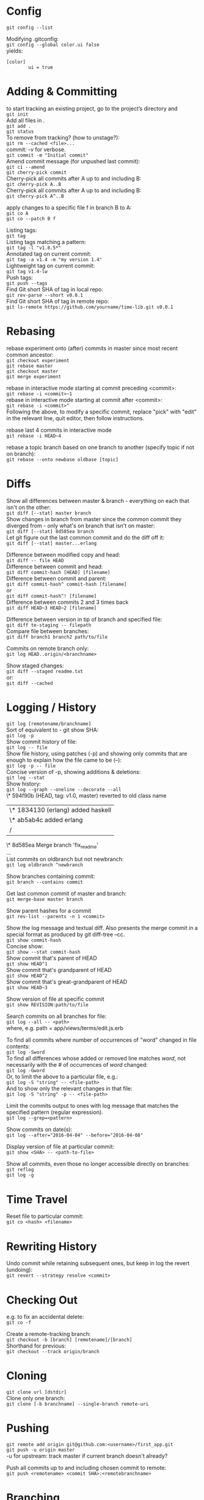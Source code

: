 #+OPTIONS: \n:t

* Config

~git config --list~

Modifying .gitconfig:
~git config --global color.ui false~
yields:
#+begin_src
[color]
        ui = true
#+end_src



* Adding & Committing

to start tracking an existing project, go to the project’s directory and
~git init~
Add all files in .
~git add .~
~git status~
To remove from tracking? (how to unstage?):
~git rm --cached <file>...~
commit: -v for verbose.
~git commit -m "Initial commit"~
Amend commit message (for unpushed last commit):
~git ci --amend~
~git cherry-pick commit~
Cherry-pick all commits after A up to and including B:
~git cherry-pick A..B~
Cherry-pick all commits after A up to and including B:
~git cherry-pick A^..B~

apply changes to a specific file f in branch B to A:
~git co A~
~git co --patch B f~

Listing tags:
~git tag~
Listing tags matching a pattern:
~git tag -l "v1.8.5*"~
Annotated tag on current commit:
~git tag -a v1.4 -m "my version 1.4"~
Lightweight tag on current commit:
~git tag v1.4-lw~
Push tags:
~git push --tags~
Find Git short SHA of tag in local repo:
~git rev-parse --short v0.0.1~
Find Git short SHA of tag in remote repo:
~git ls-remote https://github.com/yourname/time-lib.git v0.0.1~


* Rebasing


rebase experiment onto (after) commits in master since most recent common ancestor:
~git checkout experiment~
~git rebase master~
~git checkout master~
~git merge experiment~

rebase in interactive mode starting at commit preceding <commit>:
~git rebase -i <commit>~1~
rebase in interactive mode starting at commit after <commit>:
~git rebase -i <commit>^~
Following the above, to modify a specific commit, replace "pick" with "edit" in the relevant line, quit editor, then follow instructions.

rebase last 4 commits in interactive mode
~git rebase -i HEAD~4~

rebase a topic branch based on one branch to another (specify topic if not on branch):
~git rebase --onto newbase oldbase [topic]~


* Diffs

Show all differences between master & branch - everything on each that isn't on the other:
~git diff [--stat] master branch~
Show changes in branch from master since the common commit they diverged from - only what's on branch that isn't on master:
~git diff [--stat] 8d585ea branch~
Let git figure out the last common commit and do the diff off it:
~git diff [--stat] master...erlang~

Difference between modified copy and head:
~git diff -- file HEAD~
Difference between commit and head:
~git diff commit-hash [HEAD] [filename]~
Difference between commit and parent:
~git diff commit-hash^ commit-hash [filename]~
or
~git diff commit-hash^! [filename]~
Difference between commits 2 and 3 times back
~git diff HEAD~3 HEAD~2 [filename]~

Difference between version in tip of branch and specified file:
~git diff te-staging -- filepath~
Compare file between branches:
~git diff branch1 branch2 path/to/file~

Commits on remote branch only:
~git log HEAD..origin/<branchname>~

Show staged changes:
~git diff --staged readme.txt~
or:
~git diff --cached~


* Logging / History

~git log [remotename/branchname]~
Sort of equivalent to - git show SHA:
~git log -p~
Show commit history of file:
~git log -- file~
Show file history, using patches (-p) and showing only commits that are enough to explain how the file came to be (--):
~git log -p -- file~
Concise version of -p, showing additions & deletions:
~git log --stat~
Show history:
~git log --graph --oneline --decorate --all~
\* 594f90b (HEAD, tag: v1.0, master) reverted to old class name
| \* 1834130 (erlang) added haskell
| \* ab5ab4c added erlang
|/
\*   8d585ea Merge branch 'fix_readme'
...
List commits on oldbranch but not newbranch:
~git log oldbranch ^newbranch~

Show branches containing commit:
~git branch --contains commit~

Get last common commit of master and branch:
~git merge-base master branch~

Show parent hashes for a commit
~git rev-list --parents -n 1 <commit>~

Show the log message and textual diff. Also presents the merge commit in a special format as produced by git diff-tree --cc.
~git show commit-hash~
Concise show:
~git show --stat commit-hash~
Show commit that's parent of HEAD
~git show HEAD^1~
Show commit that's grandparent of HEAD
~git show HEAD^2~
Show commit that's great-grandparent of HEAD
~git show HEAD~3~

Show version of file at specific commit
~git show REVISION:path/to/file~

Search commits on all branches for file:
~git log --all -- <path>~
where, e.g. path = app/views/terms/edit.js.erb

To find all commits where number of occurrences of "word" changed in file contents:
~git log -Sword~
To find all differences whose added or removed line matches /word/, not necessarily with the # of occurrences of /word/ changed:
~git log -Gword~
Or, to limit the above to a particular file, e.g.:
~git log -S "string" -- <file-path>~
And to show only the relevant changes in that file:
~git log -S "string" -p -- <file-path>~

Limit the commits output to ones with log message that matches the specified pattern (regular expression).
~git log --grep=<pattern>~

Show commits on date(s):
~git log --after="2016-04-04" --before="2016-04-08"~

Display version of file at particular commit:
~git show <SHA> -- <path-to-file>~

Show all commits, even those no longer accessible directly on branches:
~git reflog~
~git log -g~


* Time Travel

Reset file to particular commit:
~git co <hash> <filename>~



* Rewriting History

Undo commit while retaining subsequent ones, but keep in log the revert (undoing):
~git revert --strategy resolve <commit>~



* Checking Out

e.g. to fix an accidental delete:
~git co -f~

Create a remote-tracking branch:
~git checkout -b [branch] [remotename]/[branch]~
Shorthand for previous:
~git checkout --track origin/branch~



* Cloning

~git clone url [dstdir]~
Clone only one branch:
~git clone [-b branchname] --single-branch remote-uri~



* Pushing

~git remote add origin git@github.com:<username>/first_app.git~
~git push -u origin master~
-u for upstream: track master if current branch doesn't already?

Push all commits up to and including chosen commit to remote:
~git push <remotename> <commit SHA>:<remotebranchname>~



* Branching

Show branches (-r for remote):
~git branch [-r]~
Ordered by most recent commit:
~git for-each-ref --sort=-committerdate refs/heads/~

Rename branch:
On current branch:
~git br -m <newname>~
From another branch:
~git br -m oldbranch newbranch~

Create a remote-tracking branch:
~git checkout -b [branch] [remotename]/[branch]~
Shorthand for previous:
~git checkout --track origin/branch~

Track a remote branch with an existing local branch:
~git br -u origin/branch~

Create a new remote branch:
~git co -b branch~
~git push --set-upstream <remote-name> <local-branch-name>[:<remote-branch-name>]~

Pull a remote branch:
~git br remote_branch_name origin/remote_branch_name~
~git co remote_branch_name~

Delete a branch:
~git br -d <branch>~

Delete oldname remote branch and push newname local branch:
~git push origin :oldname newname~



* Fetching

~git fetch [remote] [repo/branch]~
~git fetch --all~
~git fetch --dry-run~

~git fetch origin~
~git log --oneline main..origin/main~
~git co main~
~git mg origin/main~



* Stashing


Stash only a single file:
~git stash -- file~

~git stash list~
~git stash apply [stash-name]~
Apply only tries to apply the stashed work — you continue to have it on your stack.
To remove, git stash drop with the name of the stash to remove:
~git stash drop <stash-name>~

Show stash contents:
~git stash show -p <stash-name>~

Clear stash:
~git stash clear~



* Recommended Workflow

List branches:
~git branch~
Check out, create new branch, and switch to it:
~git co -b modify-README~
[- git branch]
Rename file, in this example; result doesn't count as new file to git
~git mv README.rdoc README.md~
Make changes...
Instead of git add ., -a to commit all modifications to existing files
~git commit -a -m "Improve README"~
~git co master~
~git merge modify-README~
Optionally delete branch:
~git br -d modify-README~
To abandon topic branch changes; -D deletes even if/though changes haven't been merged:
~git br -D modify-README~
~git push~



* Undoing push to remote

Approach 1:
~git revert <commit-hash>~
where <commit-hash> can be HEAD.
Then commit and push, I assume?

Approach 2:
~git push -f origin <desired-commit-hash>:<branch-name>~
or
~git reset --hard <desired-commit-hash>~
~git push origin -f~
where <desired-commit-hash> can be HEAD^ (parent of HEAD).

In case of commit being a merge: If 2nd approach doesn't work, trickier, need to Google,
but hope the unlucky event doesn't happen to begin with.



* Pull from remote and override local

~git fetch remote~
~git reset --hard remote/branch~



* Help
~git help <verb>~
~git <verb> --help~
~man git-<verb>~


* Remotes

View existing remotes (-v shows URLs used for fetch and push)
~git remote [-v]~
Add remote:
~git remote add name url~
Change the 'origin' remote's URL
~git remote set-url origin https://github.com/user/repo2.git~
Show remote info:
~git remote show <remote-name>~
Set local branch to push to tracked remote branch by default:
~git cfg push.default tracking~
Delete remote branch:
~git push <remote_name> --delete <branch_name>~
Prune all stale tracking branches:
~git remote prune origin~



* GitHub

Set up new repo:
~Create new repo on GitHub (click "+" drop-down menu on top right, then create without any files)~
~cd project-dir~
~git init~
~git add .~
~git ci -m "first commit"~
~Copy repo URL~
~git remote add origin remote-repo-url~
~git remote -v~
~git push -u origin master~



* First Aid

Recovery after losing a stash:
Find object ID of dropped stash in output from stash pop
~git stash pop~
[...]
Dropped refs/stash@{0} (2ca03e22256be97f9e40f08e6d6773c7d41dbfd1)]
Get stash back (as a branch)
~git br tmp 2ca03e~
Convert this to a stash
~git stash apply tmp~
~git stash~

Or, better yet(?), apply the stash from the hash value:
~git stash apply 2ca03e~


* Utils
Get the current commit (I can't parse this ~rev-parse~ documentation; "porcelainish"... what the fuck is that???)
~git rev-parse --short HEAD~
